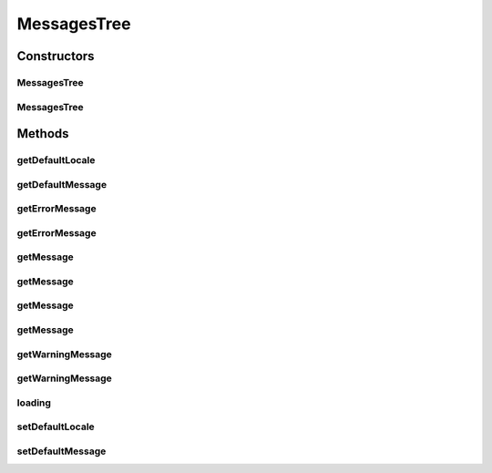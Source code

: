 .. java:import:: hk.hku.cecid.piazza.commons.module ComponentException

.. java:import:: hk.hku.cecid.piazza.commons.module PersistentComponent

.. java:import:: java.net URL

MessagesTree
============

.. java:package:: hk.hku.cecid.piazza.commons.util
   :noindex:

.. java:type:: public class MessagesTree extends PersistentComponent implements Messages

   MessagesTree is an implementation of a Messenger. It represents a messenger with a tree structure and is actually backed by a PropertiesTree object.

   :author: Hugo Y. K. Lam

Constructors
------------
MessagesTree
^^^^^^^^^^^^

.. java:constructor:: public MessagesTree()
   :outertype: MessagesTree

   Creates a new instance of MessagesTree.

MessagesTree
^^^^^^^^^^^^

.. java:constructor:: public MessagesTree(URL url) throws ComponentException
   :outertype: MessagesTree

   Creates a new instance of MessagesTree.

   :param url: the url of the messenger properties source.
   :throws ComponentException: if the properties could not be loaded from the specified url.

Methods
-------
getDefaultLocale
^^^^^^^^^^^^^^^^

.. java:method:: public String getDefaultLocale()
   :outertype: MessagesTree

   **See also:** :java:ref:`hk.hku.cecid.piazza.commons.util.Messages.getDefaultLocale()`

getDefaultMessage
^^^^^^^^^^^^^^^^^

.. java:method:: public String getDefaultMessage()
   :outertype: MessagesTree

   **See also:** :java:ref:`hk.hku.cecid.piazza.commons.util.Messages.getDefaultMessage()`

getErrorMessage
^^^^^^^^^^^^^^^

.. java:method:: public String getErrorMessage(String name)
   :outertype: MessagesTree

   **See also:** :java:ref:`hk.hku.cecid.piazza.commons.util.Messages.getErrorMessage(java.lang.String)`

getErrorMessage
^^^^^^^^^^^^^^^

.. java:method:: public String getErrorMessage(String name, String def)
   :outertype: MessagesTree

   **See also:** :java:ref:`hk.hku.cecid.piazza.commons.util.Messages.getErrorMessage(java.lang.String,java.lang.String)`

getMessage
^^^^^^^^^^

.. java:method:: public String getMessage(String name)
   :outertype: MessagesTree

   **See also:** :java:ref:`hk.hku.cecid.piazza.commons.util.Messages.getMessage(java.lang.String)`

getMessage
^^^^^^^^^^

.. java:method:: public String getMessage(String name, String def)
   :outertype: MessagesTree

   **See also:** :java:ref:`hk.hku.cecid.piazza.commons.util.Messages.getMessage(java.lang.String,java.lang.String)`

getMessage
^^^^^^^^^^

.. java:method:: public String getMessage(String name, String def, String type)
   :outertype: MessagesTree

   **See also:** :java:ref:`hk.hku.cecid.piazza.commons.util.Messages.getMessage(java.lang.String,java.lang.String,java.lang.String)`

getMessage
^^^^^^^^^^

.. java:method:: public String getMessage(String name, String def, String type, String locale)
   :outertype: MessagesTree

   **See also:** :java:ref:`hk.hku.cecid.piazza.commons.util.Messages.getMessage(java.lang.String,java.lang.String,java.lang.String,java.lang.String)`

getWarningMessage
^^^^^^^^^^^^^^^^^

.. java:method:: public String getWarningMessage(String name)
   :outertype: MessagesTree

   **See also:** :java:ref:`hk.hku.cecid.piazza.commons.util.Messages.getWarningMessage(java.lang.String)`

getWarningMessage
^^^^^^^^^^^^^^^^^

.. java:method:: public String getWarningMessage(String name, String def)
   :outertype: MessagesTree

   **See also:** :java:ref:`hk.hku.cecid.piazza.commons.util.Messages.getWarningMessage(java.lang.String,java.lang.String)`

loading
^^^^^^^

.. java:method:: protected void loading(URL url) throws Exception
   :outertype: MessagesTree

   Loads the messenger properties from the specified url location.

   :param url: the url of the messenger properties source.
   :throws Exception: if the operation is unsuccessful.

   **See also:** :java:ref:`hk.hku.cecid.piazza.commons.module.PersistentComponent.loading(java.net.URL)`

setDefaultLocale
^^^^^^^^^^^^^^^^

.. java:method:: public void setDefaultLocale(String locale)
   :outertype: MessagesTree

   **See also:** :java:ref:`hk.hku.cecid.piazza.commons.util.Messages.setDefaultLocale(java.lang.String)`

setDefaultMessage
^^^^^^^^^^^^^^^^^

.. java:method:: public void setDefaultMessage(String string)
   :outertype: MessagesTree

   **See also:** :java:ref:`hk.hku.cecid.piazza.commons.util.Messages.setDefaultMessage(java.lang.String)`

